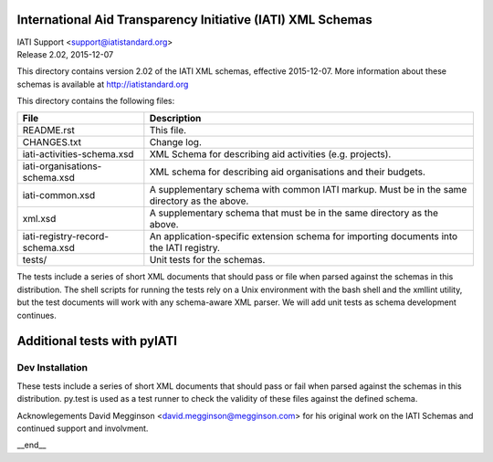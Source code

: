 International Aid Transparency Initiative (IATI) XML Schemas
============================================================

.. image:: https://travis-ci.org/IATI/IATI-Schemas.svg?branch=version-2.02
    :target: https://travis-ci.org/IATI/IATI-Schemas

| IATI Support <support@iatistandard.org>
| Release 2.02, 2015-12-07

This directory contains version 2.02 of the IATI XML
schemas, effective 2015-12-07.  More information about these schemas
is available at http://iatistandard.org

This directory contains the following files:

=============================== ========================================
File                            Description
=============================== ========================================
README.rst                      This file.

CHANGES.txt                     Change log.

iati-activities-schema.xsd      XML Schema for describing aid activities
                                (e.g. projects).

iati-organisations-schema.xsd   XML schema for describing aid
                                organisations and their budgets.

iati-common.xsd                 A supplementary schema with common
                                IATI markup.  Must be in the same
                                directory as the above.

xml.xsd                         A supplementary schema that must be in
                                the same directory as the above.

iati-registry-record-schema.xsd An application-specific extension
                                schema for importing documents into
                                the IATI registry.

tests/                          Unit tests for the schemas.
=============================== ========================================

The tests include a series of short XML documents that should pass or
file when parsed against the schemas in this distribution.  The shell
scripts for running the tests rely on a Unix environment with the bash
shell and the xmllint utility, but the test documents will work with
any schema-aware XML parser. We will add unit tests as schema
development continues.

Additional tests with pyIATI
============================

Dev Installation
----------------

.. code-block:: bash
  # Create and start a virtual environment
  python3 -m venv pyenv
  source pyenv/bin/activate

  # Install Python package dependencies
  pip install -r requirements-dev.txt

These tests include a series of short XML documents that should pass
or fail when parsed against the schemas in this distribution. py.test
is used as a test runner to check the validity of these files against
the defined schema.

Acknowlegements
David Megginson <david.megginson@megginson.com> for his original work on
the IATI Schemas and continued support and involvment.

__end__

